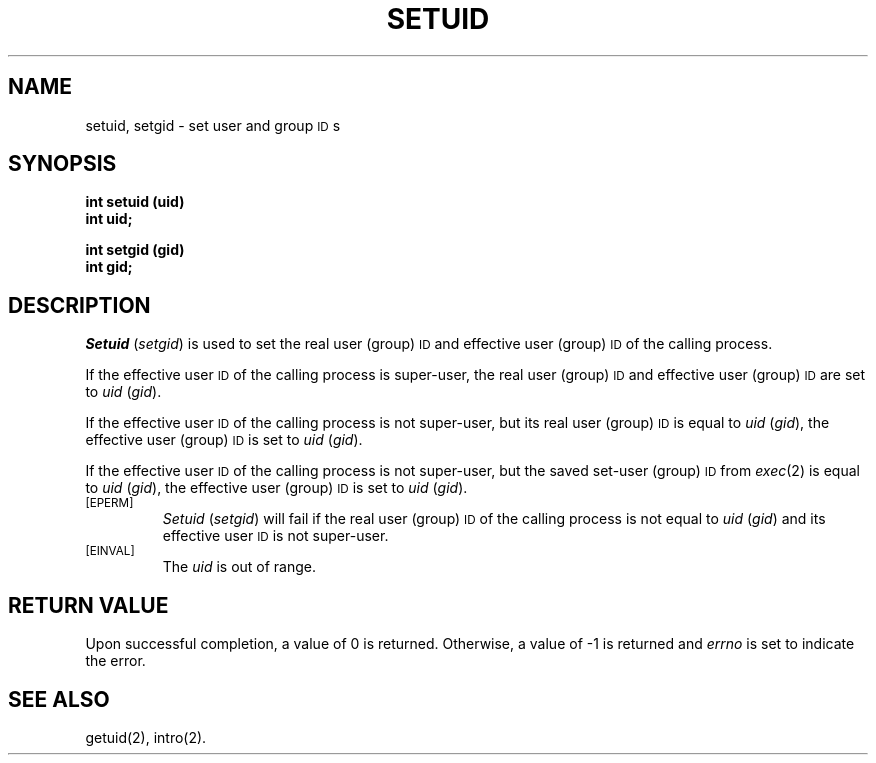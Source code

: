 .TH SETUID 2 
.SH NAME
setuid, setgid \- set user and group \s-1ID\s+1s
.SH SYNOPSIS
.B int setuid (uid)
.br
.B int uid;
.PP
.B int setgid (gid)
.br
.B int gid;
.SH DESCRIPTION
.IR Setuid " (" setgid )
is used to set the real user (group)
.SM ID
and
effective user (group)
.SM ID
of the calling process.
.PP
If the effective user
.SM ID
of the calling process is super-user,
the real user (group)
.SM ID
and effective user (group)
.SM ID
are set to
.IR uid " (" gid ).
.PP
If the effective user
.SM ID
of the calling process is not super-user, but its real user (group)
.SM ID
is equal to
.IR uid " (" gid ),
the effective user (group)
.SM ID
is set to
.IR uid " (" gid ).
.PP
If the effective user \s-1ID\s+1 of the calling process is not
super-user, but the saved set-user (group) \s-1ID\s+1 from
\f2exec\fR(2) is equal to \f2uid\fR (\f2gid\fR),
the effective user (group) \s-1ID\s+1 is set to \f2uid\fR (\f2gid\fR).
.PP
.TP
.SM
\%[EPERM]
.IR Setuid " (" setgid )
will fail if the real user (group)
.SM ID
of the calling process is not equal to
.IR uid " (" gid )
and its effective user
.SM ID
is not super-user.
.PP
.TP
.SM
\%[EINVAL]
The \f2uid\fR is out of range.
.SH RETURN VALUE
Upon successful completion, a value of 0 is returned.
Otherwise, a value of \-1 is returned and
.I errno\^
is set to indicate the error.
.SH "SEE ALSO"
getuid(2), intro(2).
.\"	@(#)setuid.2	6.2 of 9/6/83
